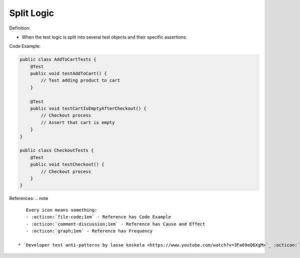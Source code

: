 Split Logic
^^^^^
Definition:

* When the test logic is split into several test objects and their specific assertions


Code Example:

.. code-block:: java

    public class AddToCartTests {
        @Test
        public void testAddToCart() {
            // Test adding product to cart
        }
        
        @Test
        public void testCartIsEmptyAfterCheckout() {
            // Checkout process
            // Assert that cart is empty
        }
    }

    public class CheckoutTests {
        @Test
        public void testCheckout() {
            // Checkout process
        }
    }


References:
.. note ::

    Every icon means something:
    - :octicon:`file-code;1em` - Reference has Code Example
    - :octicon:`comment-discussion;1em` - Reference has Cause and Effect
    - :octicon:`graph;1em` - Reference has Frequency

 * `Developer test anti-patterns by lasse koskela <https://www.youtube.com/watch?v=3Fa69eQ6XgM>`_ :octicon:`file-code;1em` :octicon:`comment-discussion;1em`

